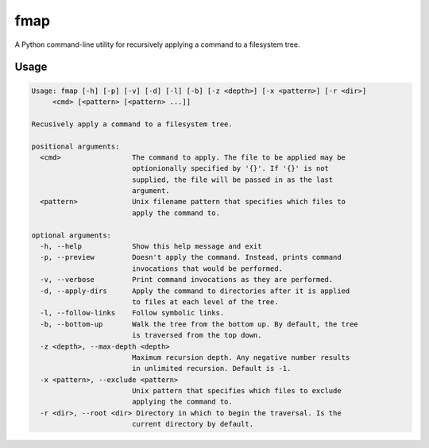fmap
====

.. image:: https://travis-ci.org/mbodenhamer/fmap.svg?branch=master
    :target: https://travis-ci.org/mbodenhamer/fmap
    
.. image:: https://img.shields.io/coveralls/mbodenhamer/fmap.svg
    :target: https://coveralls.io/r/mbodenhamer/fmap
    
A Python command-line utility for recursively applying a command to a filesystem tree.

Usage
-----
.. code-block::

    Usage: fmap [-h] [-p] [-v] [-d] [-l] [-b] [-z <depth>] [-x <pattern>] [-r <dir>]
         <cmd> [<pattern> [<pattern> ...]]

    Recusively apply a command to a filesystem tree.

    positional arguments:
      <cmd>                 The command to apply. The file to be applied may be
			    optionionally specified by '{}'. If '{}' is not
			    supplied, the file will be passed in as the last
			    argument.
      <pattern>             Unix filename pattern that specifies which files to
			    apply the command to.

    optional arguments:
      -h, --help            Show this help message and exit
      -p, --preview         Doesn't apply the command. Instead, prints command
			    invocations that would be performed.
      -v, --verbose         Print command invocations as they are performed.
      -d, --apply-dirs      Apply the command to directories after it is applied
			    to files at each level of the tree.
      -l, --follow-links    Follow symbolic links.
      -b, --bottom-up       Walk the tree from the bottom up. By default, the tree
			    is traversed from the top down.
      -z <depth>, --max-depth <depth>
			    Maximum recursion depth. Any negative number results
			    in unlimited recursion. Default is -1.
      -x <pattern>, --exclude <pattern>
			    Unix pattern that specifies which files to exclude
			    applying the command to.
      -r <dir>, --root <dir> Directory in which to begin the traversal. Is the
			    current directory by default.
